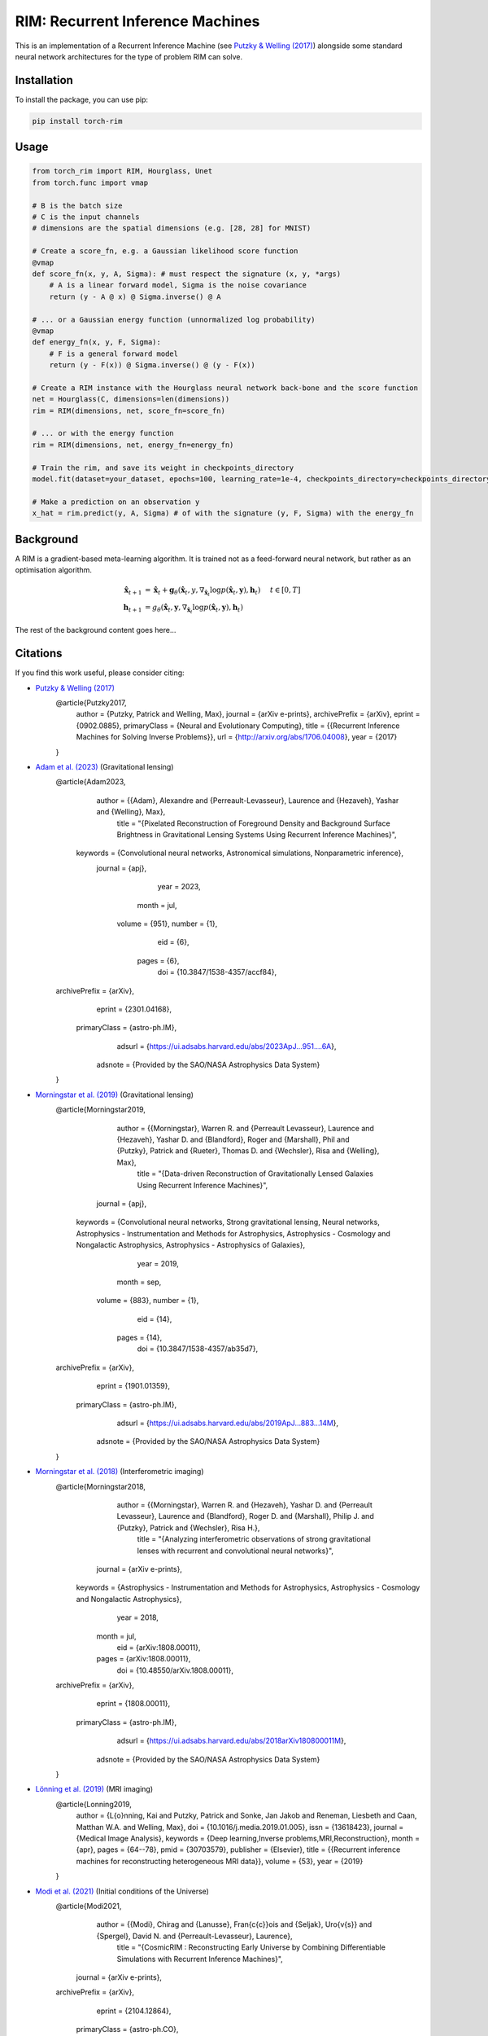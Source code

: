 =======================================
RIM: Recurrent Inference Machines
=======================================

.. image:: https://badge.fury.io/py/torch_rim.svg
    :target: https://badge.fury.io/py/torch_rim

.. image:: https://codecov.io/gh/AlexandreAdam/torch_rim/branch/master/graph/badge.svg
    :target: https://codecov.io/gh/AlexandreAdam/torch_rim

This is an implementation of a Recurrent Inference Machine (see `Putzky & Welling (2017) <https://arxiv.org/abs/1706.04008>`_)
alongside some standard neural network architectures for the type of problem RIM can solve.

Installation
------------

To install the package, you can use pip:

.. code-block:: bash

    pip install torch-rim

Usage
-----

.. code-block:: python

    from torch_rim import RIM, Hourglass, Unet
    from torch.func import vmap

    # B is the batch size
    # C is the input channels
    # dimensions are the spatial dimensions (e.g. [28, 28] for MNIST)

    # Create a score_fn, e.g. a Gaussian likelihood score function
    @vmap
    def score_fn(x, y, A, Sigma): # must respect the signature (x, y, *args)
        # A is a linear forward model, Sigma is the noise covariance
        return (y - A @ x) @ Sigma.inverse() @ A

    # ... or a Gaussian energy function (unnormalized log probability)
    @vmap
    def energy_fn(x, y, F, Sigma):
        # F is a general forward model
        return (y - F(x)) @ Sigma.inverse() @ (y - F(x))

    # Create a RIM instance with the Hourglass neural network back-bone and the score function
    net = Hourglass(C, dimensions=len(dimensions))
    rim = RIM(dimensions, net, score_fn=score_fn)

    # ... or with the energy function
    rim = RIM(dimensions, net, energy_fn=energy_fn)

    # Train the rim, and save its weight in checkpoints_directory
    model.fit(dataset=your_dataset, epochs=100, learning_rate=1e-4, checkpoints_directory=checkpoints_directory)

    # Make a prediction on an observation y
    x_hat = rim.predict(y, A, Sigma) # of with the signature (y, F, Sigma) with the energy_fn


Background
----------

A RIM is a gradient-based meta-learning algorithm. It is trained not as a feed-forward neural network, but rather as an optimisation 
algorithm. 

.. math::

    \hat{\mathbf{x}}_{t+1} &= \hat{\mathbf{x}}_t + \mathbf{g}_\theta (\hat{\mathbf{x}}_t, y, \nabla_{\hat{\mathbf{x}}_t} \log p(\hat{\mathbf{x}}_t, \mathbf{y}), \mathbf{h}_t) \hspace{0.5cm} t \in [0, T]\\
    \mathbf{h}_{t+1} &= g_\theta(\hat{\mathbf{x}}_t, \mathbf{y}, \nabla_{\hat{\mathbf{x}}_t} \log p(\hat{\mathbf{x}}_t, \mathbf{y}), \mathbf{h}_t)

The rest of the background content goes here...

Citations
---------

If you find this work useful, please consider citing:

- `Putzky & Welling (2017) <http://arxiv.org/abs/1706.04008>`_
    .. code-block:: bibtex

    @article{Putzky2017,
        author = {Putzky, Patrick and Welling, Max},
        journal = {arXiv e-prints},
        archivePrefix = {arXiv},
        eprint = {0902.0885},
        primaryClass = {Neural and Evolutionary Computing},
        title = {{Recurrent Inference Machines for Solving Inverse Problems}},
        url = {http://arxiv.org/abs/1706.04008},
        year = {2017}
    }

- `Adam et al. (2023) <https://iopscience.iop.org/article/10.3847/1538-4357/accf84#references>`_ (Gravitational lensing)
    .. code-block:: bibtex

    @article{Adam2023,
           author = {{Adam}, Alexandre and {Perreault-Levasseur}, Laurence and {Hezaveh}, Yashar and {Welling}, Max},
            title = "{Pixelated Reconstruction of Foreground Density and Background Surface Brightness in Gravitational Lensing Systems Using Recurrent Inference Machines}",
         keywords = {Convolutional neural networks, Astronomical simulations, Nonparametric inference},
          journal = {\apj},
             year = 2023,
            month = jul,
           volume = {951},
           number = {1},
              eid = {6},
            pages = {6},
              doi = {10.3847/1538-4357/accf84},
    archivePrefix = {arXiv},
           eprint = {2301.04168},
     primaryClass = {astro-ph.IM},
           adsurl = {https://ui.adsabs.harvard.edu/abs/2023ApJ...951....6A},
          adsnote = {Provided by the SAO/NASA Astrophysics Data System}
    }

- `Morningstar et al. (2019) <https://iopscience.iop.org/article/10.3847/1538-4357/ab35d7>`_ (Gravitational lensing)
    .. code-block:: bibtex

    @article{Morningstar2019,
           author = {{Morningstar}, Warren R. and {Perreault Levasseur}, Laurence and {Hezaveh}, Yashar D. and {Blandford}, Roger and {Marshall}, Phil and {Putzky}, Patrick and {Rueter}, Thomas D. and {Wechsler}, Risa and {Welling}, Max},
            title = "{Data-driven Reconstruction of Gravitationally Lensed Galaxies Using Recurrent Inference Machines}",
          journal = {\apj},
         keywords = {Convolutional neural networks, Strong gravitational lensing, Neural networks, Astrophysics - Instrumentation and Methods for Astrophysics, Astrophysics - Cosmology and Nongalactic Astrophysics, Astrophysics - Astrophysics of Galaxies},
             year = 2019,
            month = sep,
           volume = {883},
           number = {1},
              eid = {14},
            pages = {14},
              doi = {10.3847/1538-4357/ab35d7},
    archivePrefix = {arXiv},
           eprint = {1901.01359},
     primaryClass = {astro-ph.IM},
           adsurl = {https://ui.adsabs.harvard.edu/abs/2019ApJ...883...14M},
          adsnote = {Provided by the SAO/NASA Astrophysics Data System}
    }

- `Morningstar et al. (2018) <https://arxiv.org/abs/1808.00011>`_ (Interferometric imaging)
    .. code-block:: bibtex
    @article{Morningstar2018,
           author = {{Morningstar}, Warren R. and {Hezaveh}, Yashar D. and {Perreault Levasseur}, Laurence and {Blandford}, Roger D. and {Marshall}, Philip J. and {Putzky}, Patrick and {Wechsler}, Risa H.},
            title = "{Analyzing interferometric observations of strong gravitational lenses with recurrent and convolutional neural networks}",
          journal = {arXiv e-prints},
         keywords = {Astrophysics - Instrumentation and Methods for Astrophysics, Astrophysics - Cosmology and Nongalactic Astrophysics},
             year = 2018,
            month = jul,
              eid = {arXiv:1808.00011},
            pages = {arXiv:1808.00011},
              doi = {10.48550/arXiv.1808.00011},
    archivePrefix = {arXiv},
           eprint = {1808.00011},
     primaryClass = {astro-ph.IM},
           adsurl = {https://ui.adsabs.harvard.edu/abs/2018arXiv180800011M},
          adsnote = {Provided by the SAO/NASA Astrophysics Data System}
    }

- `Lönning et al. (2019) <https://pubmed.ncbi.nlm.nih.gov/30703579>`_ (MRI imaging)
    .. code-block:: bibtex
    @article{Lonning2019,
        author = {L{\o}nning, Kai and Putzky, Patrick and Sonke, Jan Jakob and Reneman, Liesbeth and Caan, Matthan W.A. and Welling, Max},
        doi = {10.1016/j.media.2019.01.005},
        issn = {13618423},
        journal = {Medical Image Analysis},
        keywords = {Deep learning,Inverse problems,MRI,Reconstruction},
        month = {apr},
        pages = {64--78},
        pmid = {30703579},
        publisher = {Elsevier},
        title = {{Recurrent inference machines for reconstructing heterogeneous MRI data}},
        volume = {53},
        year = {2019}
    }

- `Modi et al. (2021) <https://arxiv.org/abs/2104.12864>`_ (Initial conditions of the Universe)
    .. code-block:: bibtex
    @article{Modi2021,
           author = {{Modi}, Chirag and {Lanusse}, Fran{\c{c}}ois and {Seljak}, Uro{\v{s}} and {Spergel}, David N. and {Perreault-Levasseur}, Laurence},
            title = "{CosmicRIM : Reconstructing Early Universe by Combining Differentiable Simulations with Recurrent Inference Machines}",
          journal = {arXiv e-prints},
    archivePrefix = {arXiv},
           eprint = {2104.12864},
     primaryClass = {astro-ph.CO},
         keywords = {Astrophysics - Cosmology and Nongalactic Astrophysics},
             year = 2021,
            month = apr,
              eid = {arXiv:2104.12864},
              doi = {10.48550/arXiv.2104.12864},
           adsurl = {https://ui.adsabs.harvard.edu/abs/2021arXiv210412864M},
          adsnote = {Provided by the SAO/NASA Astrophysics Data System}
    }


